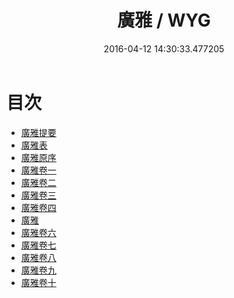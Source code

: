 #+TITLE: 廣雅 / WYG
#+DATE: 2016-04-12 14:30:33.477205
* 目次
 - [[file:KR1j0008_000.txt::000-1a][廣雅提要]]
 - [[file:KR1j0008_000.txt::000-4a][廣雅表]]
 - [[file:KR1j0008_000.txt::000-6a][廣雅原序]]
 - [[file:KR1j0008_001.txt::001-1a][廣雅卷一]]
 - [[file:KR1j0008_002.txt::002-1a][廣雅卷二]]
 - [[file:KR1j0008_003.txt::003-1a][廣雅卷三]]
 - [[file:KR1j0008_004.txt::004-1a][廣雅卷四]]
 - [[file:KR1j0008_004.txt::004-7a][廣雅]]
 - [[file:KR1j0008_005.txt::005-1a][廣雅卷六]]
 - [[file:KR1j0008_006.txt::006-1a][廣雅卷七]]
 - [[file:KR1j0008_007.txt::007-1a][廣雅卷八]]
 - [[file:KR1j0008_008.txt::008-1a][廣雅卷九]]
 - [[file:KR1j0008_009.txt::009-1a][廣雅卷十]]
